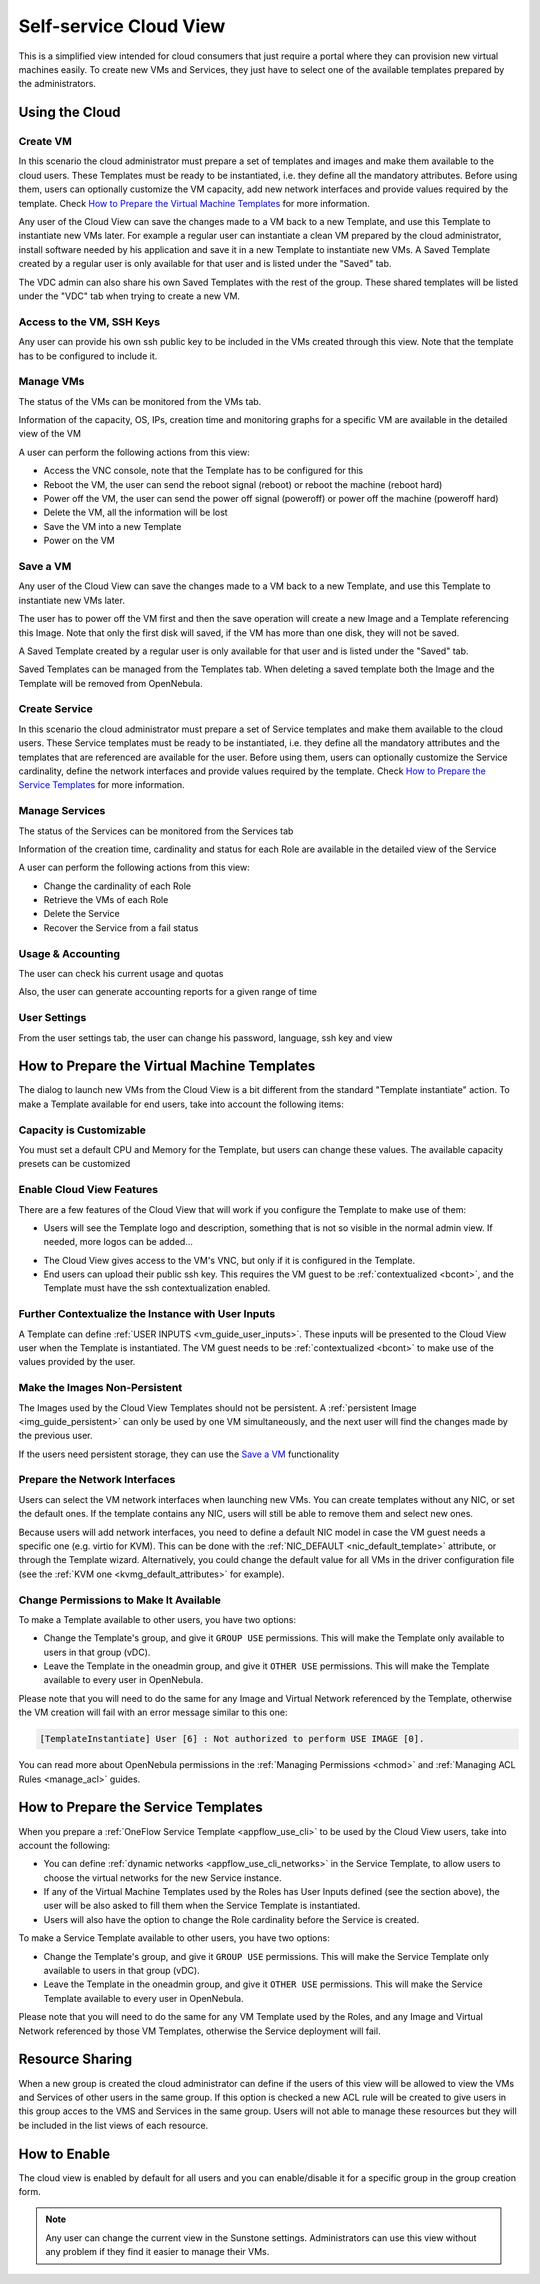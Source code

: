 .. _cloud_view:

========================
Self-service Cloud View
========================

This is a simplified view intended for cloud consumers that just require a portal where they can provision new virtual machines easily. To create new VMs and Services, they just have to select one of the available templates prepared by the administrators.

|cloud_dash|

Using the Cloud
===============

Create VM
---------

In this scenario the cloud administrator must prepare a set of templates and images and make them available to the cloud users. These Templates must be ready to be instantiated, i.e. they define all the mandatory attributes. Before using them, users can optionally customize the VM capacity, add new network interfaces and provide values required by the template. Check `How to Prepare the Virtual Machine Templates`_ for more information.

|cloud_create_vm|

Any user of the Cloud View can save the changes made to a VM back to a new Template, and use this Template to instantiate new VMs later. For example a regular user can instantiate a clean VM prepared by the cloud administrator, install software needed by his application and save it in a new Template to instantiate new VMs. A Saved Template created by a regular user is only available for that user and is listed under the "Saved" tab.

The VDC admin can also share his own Saved Templates with the rest of the group. These shared templates will be listed under the "VDC" tab when trying to create a new VM.

Access to the VM, SSH Keys
---------------------------

Any user can provide his own ssh public key to be included in the VMs created through this view. Note that the template has to be configured to include it.

|cloud_add_ssh_key|

Manage VMs
----------

The status of the VMs can be monitored from the VMs tab.

|cloud_vms_list|

Information of the capacity, OS, IPs, creation time and monitoring graphs for a specific VM are available in the detailed view of the VM

|cloud_vm_info|

A user can perform the following actions from this view:

* Access the VNC console, note that the Template has to be configured for this
* Reboot the VM, the user can send the reboot signal (reboot) or reboot the machine (reboot hard)
* Power off the VM, the user can send the power off signal (poweroff) or power off the machine (poweroff hard)
* Delete the VM, all the information will be lost
* Save the VM into a new Template
* Power on the VM

|cloud_vm_poweroff|

Save a VM
---------

Any user of the Cloud View can save the changes made to a VM back to a new Template, and use this Template to instantiate new VMs later.

The user has to power off the VM first and then the save operation will create a new Image and a Template referencing this Image. Note that only the first disk will saved, if the VM has more than one disk, they will not be saved.

|cloud_save_vm|

A Saved Template created by a regular user is only available for that user and is listed under the "Saved" tab.

|cloud_create_vm_select_template|

Saved Templates can be managed from the Templates tab. When deleting a saved template both the Image and the Template will be removed from OpenNebula.

|cloud_templates_list|

Create Service
--------------

In this scenario the cloud administrator must prepare a set of Service templates and make them available to the cloud users. These Service templates must be ready to be instantiated, i.e. they define all the mandatory attributes and the templates that are referenced are available for the user. Before using them, users can optionally customize the Service cardinality, define the network interfaces and provide values required by the template. Check `How to Prepare the Service Templates`_ for more information.

|cloud_create_service|

Manage Services
---------------

The status of the Services can be monitored from the Services tab

|cloud_services_list|

Information of the creation time, cardinality and status for each Role are available in the detailed view of the Service

|cloud_service_info|

A user can perform the following actions from this view:

* Change the cardinality of each Role
* Retrieve the VMs of each Role
* Delete the Service
* Recover the Service from a fail status

Usage & Accounting
------------------

The user can check his current usage and quotas

|cloud_user_quota|

Also, the user can generate accounting reports for a given range of time

|cloud_user_acct|

User Settings
-------------

From the user settings tab, the user can change his password, language, ssh key and view

|cloud_user_settings|


How to Prepare the Virtual Machine Templates
================================================================================

The dialog to launch new VMs from the Cloud View is a bit different from the standard "Template instantiate" action. To make a Template available for end users, take into account the following items:

Capacity is Customizable
--------------------------------------------------------------------------------

You must set a default CPU and Memory for the Template, but users can change these values. The available capacity presets can be customized

.. todo:: link to sunstone.conf with instance_types explained

|prepare-tmpl-capacity|

.. _cloud_view_features:

Enable Cloud View Features
--------------------------------------------------------------------------------

There are a few features of the Cloud View that will work if you configure the Template to make use of them:

* Users will see the Template logo and description, something that is not so visible in the normal admin view. If needed, more logos can be added...

.. todo:: where to add logos

* The Cloud View gives access to the VM's VNC, but only if it is configured in the Template.

* End users can upload their public ssh key. This requires the VM guest to be :ref:`contextualized <bcont>`, and the Template must have the ssh contextualization enabled.

|prepare-tmpl-ssh|

Further Contextualize the Instance with User Inputs
--------------------------------------------------------------------------------

A Template can define :ref:`USER INPUTS <vm_guide_user_inputs>`. These inputs will be presented to the Cloud View user when the Template is instantiated. The VM guest needs to be :ref:`contextualized <bcont>` to make use of the values provided by the user.

|prepare-tmpl-user-input-2|

Make the Images Non-Persistent
--------------------------------------------------------------------------------

The Images used by the Cloud View Templates should not be persistent. A :ref:`persistent Image <img_guide_persistent>` can only be used by one VM simultaneously, and the next user will find the changes made by the previous user.

If the users need persistent storage, they can use the `Save a VM`_ functionality

Prepare the Network Interfaces
--------------------------------------------------------------------------------

Users can select the VM network interfaces when launching new VMs. You can create templates without any NIC, or set the default ones. If the template contains any NIC, users will still be able to remove them and select new ones.

|prepare-tmpl-network|

Because users will add network interfaces, you need to define a default NIC model in case the VM guest needs a specific one (e.g. virtio for KVM). This can be done with the :ref:`NIC_DEFAULT <nic_default_template>` attribute, or through the Template wizard. Alternatively, you could change the default value for all VMs in the driver configuration file (see the :ref:`KVM one <kvmg_default_attributes>` for example).

|prepare-tmpl-nic-default|

Change Permissions to Make It Available
--------------------------------------------------------------------------------

To make a Template available to other users, you have two options:

* Change the Template's group, and give it ``GROUP USE`` permissions. This will make the Template only available to users in that group (vDC).
* Leave the Template in the oneadmin group, and give it ``OTHER USE`` permissions. This will make the Template available to every user in OpenNebula.

|prepare-tmpl-chgrp|

Please note that you will need to do the same for any Image and Virtual Network referenced by the Template, otherwise the VM creation will fail with an error message similar to this one:

.. code::

    [TemplateInstantiate] User [6] : Not authorized to perform USE IMAGE [0].

You can read more about OpenNebula permissions in the :ref:`Managing Permissions <chmod>` and :ref:`Managing ACL Rules <manage_acl>` guides.

How to Prepare the Service Templates
================================================================================

When you prepare a :ref:`OneFlow Service Template <appflow_use_cli>` to be used by the Cloud View users, take into account the following:

* You can define :ref:`dynamic networks <appflow_use_cli_networks>` in the Service Template, to allow users to choose the virtual networks for the new Service instance.
* If any of the Virtual Machine Templates used by the Roles has User Inputs defined (see the section above), the user will be also asked to fill them when the Service Template is instantiated.
* Users will also have the option to change the Role cardinality before the Service is created.

|prepare-tmpl-flow-1|

|prepare-tmpl-flow-2|

To make a Service Template available to other users, you have two options:

* Change the Template's group, and give it ``GROUP USE`` permissions. This will make the Service Template only available to users in that group (vDC).
* Leave the Template in the oneadmin group, and give it ``OTHER USE`` permissions. This will make the Service Template available to every user in OpenNebula.

Please note that you will need to do the same for any VM Template used by the Roles, and any Image and Virtual Network referenced by those VM Templates, otherwise the Service deployment will fail.

Resource Sharing
================

When a new group is created the cloud administrator can define if the users of this view will be allowed to view the VMs and Services of other users in the same group. If this option is checked a new ACL rule will be created to give users in this group acces to the VMS and Services in the same group. Users will not able to manage these resources but they will be included in the list views of each resource.

|cloud_resource_sharing|


How to Enable
==============

The cloud view is enabled by default for all users and you can enable/disable it for a specific group in the group creation form.

.. note:: Any user can change the current view in the Sunstone settings. Administrators can use this view without any problem if they find it easier to manage their VMs.

.. |cloud_dash| image:: /images/cloud_dash.png
.. |cloud_create_vm| image:: /images/cloud_create_vm.png
.. |cloud_add_ssh_key| image:: /images/cloud_add_ssh_key.png
.. |cloud_vms_list| image:: /images/cloud_vms_list.png
.. |cloud_vm_info| image:: /images/cloud_vm_info.png
.. |cloud_vm_poweroff| image:: /images/cloud_vm_poweroff.png
.. |cloud_save_vm| image:: /images/cloud_save_vm.png
.. |cloud_create_vm_select_template| image:: /images/cloud_create_vm_select_template.png
.. |cloud_templates_list| image:: /images/cloud_templates_list.png
.. |cloud_create_service| image:: /images/cloud_create_service.png
.. |cloud_services_list| image:: /images/cloud_services_list.png
.. |cloud_service_info| image:: /images/cloud_service_info.png
.. |cloud_user_quota| image:: /images/cloud_user_quota.png
.. |cloud_user_acct| image:: /images/cloud_user_acct.png
.. |cloud_user_settings| image:: /images/cloud_user_settings.png
.. |cloud_resource_sharing| image:: /images/cloud_resource_sharing.png
.. |prepare-tmpl-chgrp| image:: /images/prepare-tmpl-chgrp.png
.. |prepare-tmpl-network| image:: /images/prepare-tmpl-network.png
.. |prepare-tmpl-capacity| image:: /images/prepare-tmpl-capacity.png
.. |prepare-tmpl-nic-default| image:: /images/prepare-tmpl-nic-default.png
.. |prepare-tmpl-ssh| image:: /images/prepare-tmpl-ssh.png
.. |prepare-tmpl-user-input-1| image:: /images/prepare-tmpl-user-input-1.png
.. |prepare-tmpl-user-input-2| image:: /images/prepare-tmpl-user-input-2.png
.. |prepare-tmpl-flow-1| image:: /images/prepare-tmpl-flow-1.png
.. |prepare-tmpl-flow-2| image:: /images/prepare-tmpl-flow-2.png

